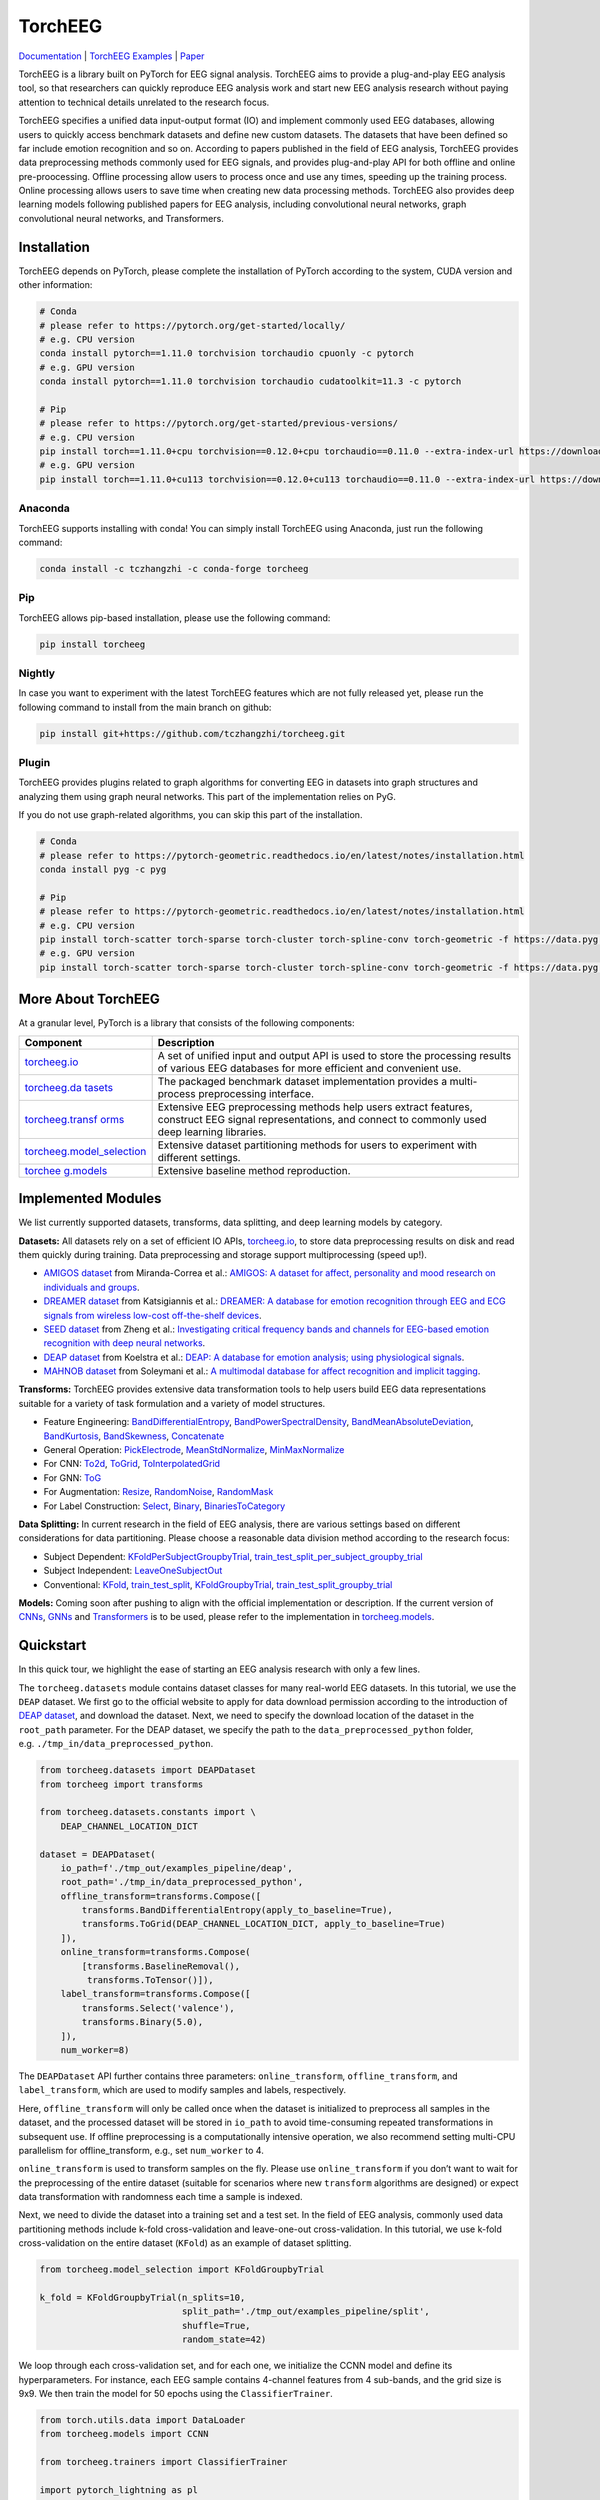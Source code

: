 TorchEEG
========

|PyPI Version| |Docs Status| |Downloads| |Join the Chat|

`Documentation <https://torcheeg.readthedocs.io/>`__ \| `TorchEEG
Examples <https://github.com/torcheeg/torcheeg/tree/main/examples>`__ \|
`Paper <https://www.sciencedirect.com/science/article/pii/S0957417424004159>`__

TorchEEG is a library built on PyTorch for EEG signal analysis. TorchEEG
aims to provide a plug-and-play EEG analysis tool, so that researchers
can quickly reproduce EEG analysis work and start new EEG analysis
research without paying attention to technical details unrelated to the
research focus.

TorchEEG specifies a unified data input-output format (IO) and implement
commonly used EEG databases, allowing users to quickly access benchmark
datasets and define new custom datasets. The datasets that have been
defined so far include emotion recognition and so on. According to
papers published in the field of EEG analysis, TorchEEG provides data
preprocessing methods commonly used for EEG signals, and provides
plug-and-play API for both offline and online pre-proocessing. Offline
processing allow users to process once and use any times, speeding up
the training process. Online processing allows users to save time when
creating new data processing methods. TorchEEG also provides deep
learning models following published papers for EEG analysis, including
convolutional neural networks, graph convolutional neural networks, and
Transformers.

Installation
------------

TorchEEG depends on PyTorch, please complete the installation of PyTorch
according to the system, CUDA version and other information:

.. code:: shell

   # Conda
   # please refer to https://pytorch.org/get-started/locally/
   # e.g. CPU version
   conda install pytorch==1.11.0 torchvision torchaudio cpuonly -c pytorch
   # e.g. GPU version
   conda install pytorch==1.11.0 torchvision torchaudio cudatoolkit=11.3 -c pytorch

   # Pip
   # please refer to https://pytorch.org/get-started/previous-versions/
   # e.g. CPU version
   pip install torch==1.11.0+cpu torchvision==0.12.0+cpu torchaudio==0.11.0 --extra-index-url https://download.pytorch.org/whl/cpu
   # e.g. GPU version
   pip install torch==1.11.0+cu113 torchvision==0.12.0+cu113 torchaudio==0.11.0 --extra-index-url https://download.pytorch.org/whl/cu113

Anaconda
~~~~~~~~

TorchEEG supports installing with conda! You can
simply install TorchEEG using Anaconda, just run the following command:

.. code:: shell

   conda install -c tczhangzhi -c conda-forge torcheeg

Pip
~~~

TorchEEG allows pip-based installation, please use the following
command:

.. code:: shell

   pip install torcheeg

Nightly
~~~~~~~

In case you want to experiment with the latest TorchEEG features which
are not fully released yet, please run the following command to install
from the main branch on github:

.. code:: shell

   pip install git+https://github.com/tczhangzhi/torcheeg.git

Plugin
~~~~~~

TorchEEG provides plugins related to graph algorithms for converting EEG
in datasets into graph structures and analyzing them using graph neural
networks. This part of the implementation relies on PyG.

If you do not use graph-related algorithms, you can skip this part of
the installation.

.. code:: shell

   # Conda
   # please refer to https://pytorch-geometric.readthedocs.io/en/latest/notes/installation.html
   conda install pyg -c pyg

   # Pip
   # please refer to https://pytorch-geometric.readthedocs.io/en/latest/notes/installation.html
   # e.g. CPU version
   pip install torch-scatter torch-sparse torch-cluster torch-spline-conv torch-geometric -f https://data.pyg.org/whl/torch-1.11.0+cpu.html
   # e.g. GPU version
   pip install torch-scatter torch-sparse torch-cluster torch-spline-conv torch-geometric -f https://data.pyg.org/whl/torch-1.11.0+cu113.html

More About TorchEEG
-------------------

At a granular level, PyTorch is a library that consists of the following
components:

+----------------------------------------+-----------------------------+
| Component                              | Description                 |
+========================================+=============================+
| `torcheeg.io <https://torcheeg.readthe | A set of unified input and  |
| docs.io/en/latest/torcheeg.io.html>`__ | output API is used to store |
|                                        | the processing results of   |
|                                        | various EEG databases for   |
|                                        | more efficient and          |
|                                        | convenient use.             |
+----------------------------------------+-----------------------------+
| `torcheeg.da                           | The packaged benchmark      |
| tasets <https://torcheeg.readthedocs.i | dataset implementation      |
| o/en/latest/torcheeg.datasets.html>`__ | provides a multi-process    |
|                                        | preprocessing interface.    |
+----------------------------------------+-----------------------------+
| `torcheeg.transf                       | Extensive EEG preprocessing |
| orms <https://torcheeg.readthedocs.io/ | methods help users extract  |
| en/latest/torcheeg.transforms.html>`__ | features, construct EEG     |
|                                        | signal representations, and |
|                                        | connect to commonly used    |
|                                        | deep learning libraries.    |
+----------------------------------------+-----------------------------+
| `torcheeg.model_selection              | Extensive dataset           |
| <https://torcheeg.readthedocs.io/en/la | partitioning methods for    |
| test/torcheeg.model_selection.html>`__ | users to experiment with    |
|                                        | different settings.         |
+----------------------------------------+-----------------------------+
| `torchee                               | Extensive baseline method   |
| g.models <https://torcheeg.readthedocs | reproduction.               |
| .io/en/latest/torcheeg.models.html>`__ |                             |
+----------------------------------------+-----------------------------+

Implemented Modules
-------------------

We list currently supported datasets, transforms, data splitting, and
deep learning models by category.

**Datasets:** All datasets rely on a set of efficient IO APIs,
`torcheeg.io <https://torcheeg.readthedocs.io/en/latest/torcheeg.io.html>`__,
to store data preprocessing results on disk and read them quickly during
training. Data preprocessing and storage support multiprocessing (speed
up!).

-  `AMIGOS
   dataset <https://torcheeg.readthedocs.io/en/latest/torcheeg.datasets.html#amigosdataset>`__
   from Miranda-Correa et al.: `AMIGOS: A dataset for affect,
   personality and mood research on individuals and
   groups <https://ieeexplore.ieee.org/abstract/document/8554112/>`__.
-  `DREAMER
   dataset <https://torcheeg.readthedocs.io/en/latest/torcheeg.datasets.html#dreamerdataset>`__
   from Katsigiannis et al.: `DREAMER: A database for emotion
   recognition through EEG and ECG signals from wireless low-cost
   off-the-shelf
   devices <https://ieeexplore.ieee.org/abstract/document/7887697>`__.
-  `SEED
   dataset <https://torcheeg.readthedocs.io/en/latest/torcheeg.datasets.html#seeddataset>`__
   from Zheng et al.: `Investigating critical frequency bands and
   channels for EEG-based emotion recognition with deep neural
   networks <https://ieeexplore.ieee.org/abstract/document/7104132>`__.
-  `DEAP
   dataset <https://torcheeg.readthedocs.io/en/latest/torcheeg.datasets.html#deapdataset>`__
   from Koelstra et al.: `DEAP: A database for emotion analysis; using
   physiological
   signals <https://ieeexplore.ieee.org/abstract/document/5871728>`__.
-  `MAHNOB
   dataset <https://torcheeg.readthedocs.io/en/latest/torcheeg.datasets.html#mahnobdataset>`__
   from Soleymani et al.: `A multimodal database for affect recognition
   and implicit
   tagging <https://ieeexplore.ieee.org/abstract/document/5975141>`__.

**Transforms:** TorchEEG provides extensive data transformation tools to
help users build EEG data representations suitable for a variety of task
formulation and a variety of model structures.

-  Feature Engineering:
   `BandDifferentialEntropy <https://torcheeg.readthedocs.io/en/latest/torcheeg.transforms.numpy.html#transforms-banddifferentialentropy>`__,
   `BandPowerSpectralDensity <https://torcheeg.readthedocs.io/en/latest/torcheeg.transforms.numpy.html#transforms-bandpowerspectraldensity>`__,
   `BandMeanAbsoluteDeviation <https://torcheeg.readthedocs.io/en/latest/torcheeg.transforms.numpy.html#transforms-bandmeanabsolutedeviation>`__,
   `BandKurtosis <https://torcheeg.readthedocs.io/en/latest/torcheeg.transforms.numpy.html#transforms-bandkurtosis>`__,
   `BandSkewness <https://torcheeg.readthedocs.io/en/latest/torcheeg.transforms.numpy.html#transforms-bandskewness>`__,
   `Concatenate <https://torcheeg.readthedocs.io/en/latest/torcheeg.transforms.numpy.html#transforms-concatenate>`__
-  General Operation:
   `PickElectrode <https://torcheeg.readthedocs.io/en/latest/torcheeg.transforms.numpy.html#transforms-PickElectrode>`__,
   `MeanStdNormalize <https://torcheeg.readthedocs.io/en/latest/torcheeg.transforms.numpy.html#transforms-meanstdnormalize>`__,
   `MinMaxNormalize <https://torcheeg.readthedocs.io/en/latest/torcheeg.transforms.numpy.html#transforms-minmaxnormalize>`__
-  For CNN:
   `To2d <https://torcheeg.readthedocs.io/en/latest/torcheeg.transforms.numpy.html#transforms-to2d>`__,
   `ToGrid <https://torcheeg.readthedocs.io/en/latest/torcheeg.transforms.numpy.html#transforms-togrid>`__,
   `ToInterpolatedGrid <https://torcheeg.readthedocs.io/en/latest/torcheeg.transforms.numpy.html#transforms-tointerpolatedgrid>`__
-  For GNN:
   `ToG <https://torcheeg.readthedocs.io/en/latest/torcheeg.transforms.pyg.html#transforms-tog>`__
-  For Augmentation:
   `Resize <https://torcheeg.readthedocs.io/en/latest/torcheeg.transforms.torch.html#transforms-resize>`__,
   `RandomNoise <https://torcheeg.readthedocs.io/en/latest/torcheeg.transforms.torch.html#transforms-randomnoise>`__,
   `RandomMask <https://torcheeg.readthedocs.io/en/latest/torcheeg.transforms.torch.html#transforms-randommask>`__
-  For Label Construction:
   `Select <https://torcheeg.readthedocs.io/en/latest/torcheeg.transforms.label.html#transforms-select>`__,
   `Binary <https://torcheeg.readthedocs.io/en/latest/torcheeg.transforms.label.html#transforms-binary>`__,
   `BinariesToCategory <https://torcheeg.readthedocs.io/en/latest/torcheeg.transforms.label.html#transforms-binariestocategory>`__

**Data Splitting:** In current research in the field of EEG analysis,
there are various settings based on different considerations for data
partitioning. Please choose a reasonable data division method according
to the research focus:

-  Subject Dependent:
   `KFoldPerSubjectGroupbyTrial <https://torcheeg.readthedocs.io/en/latest/torcheeg.model_selection.html#kfoldpersubjectgroupbytrial>`__,
   `train_test_split_per_subject_groupby_trial <https://torcheeg.readthedocs.io/en/latest/torcheeg.model_selection.html#train-test-split-per-subject-groupby-trial>`__
-  Subject Independent:
   `LeaveOneSubjectOut <https://torcheeg.readthedocs.io/en/latest/torcheeg.model_selection.html#leaveonesubjectout>`__
-  Conventional:
   `KFold <https://torcheeg.readthedocs.io/en/latest/torcheeg.model_selection.html#kfold>`__,
   `train_test_split <https://torcheeg.readthedocs.io/en/latest/torcheeg.model_selection.html#train-test-split>`__,
   `KFoldGroupbyTrial <https://torcheeg.readthedocs.io/en/latest/torcheeg.model_selection.html#kfoldgroupbytrial>`__,
   `train_test_split_groupby_trial <https://torcheeg.readthedocs.io/en/latest/torcheeg.model_selection.html#train-test-split-groupby-trial>`__

**Models:** Coming soon after pushing to align with the official
implementation or description. If the current version of
`CNNs <https://torcheeg.readthedocs.io/en/latest/torcheeg.models.cnn.html>`__,
`GNNs <https://torcheeg.readthedocs.io/en/latest/torcheeg.models.gnn.html>`__
and
`Transformers <https://torcheeg.readthedocs.io/en/latest/torcheeg.models.transformer.html>`__
is to be used, please refer to the implementation in
`torcheeg.models <https://torcheeg.readthedocs.io/en/latest/torcheeg.models.html>`__.

Quickstart
----------

In this quick tour, we highlight the ease of starting an EEG analysis
research with only a few lines.

The ``torcheeg.datasets`` module contains dataset classes for many
real-world EEG datasets. In this tutorial, we use the ``DEAP`` dataset.
We first go to the official website to apply for data download
permission according to the introduction of `DEAP
dataset <https://www.eecs.qmul.ac.uk/mmv/datasets/deap/>`__, and
download the dataset. Next, we need to specify the download location of
the dataset in the ``root_path`` parameter. For the DEAP dataset, we
specify the path to the ``data_preprocessed_python`` folder,
e.g. ``./tmp_in/data_preprocessed_python``.

.. code:: python

   from torcheeg.datasets import DEAPDataset
   from torcheeg import transforms

   from torcheeg.datasets.constants import \
       DEAP_CHANNEL_LOCATION_DICT

   dataset = DEAPDataset(
       io_path=f'./tmp_out/examples_pipeline/deap',
       root_path='./tmp_in/data_preprocessed_python',
       offline_transform=transforms.Compose([
           transforms.BandDifferentialEntropy(apply_to_baseline=True),
           transforms.ToGrid(DEAP_CHANNEL_LOCATION_DICT, apply_to_baseline=True)
       ]),
       online_transform=transforms.Compose(
           [transforms.BaselineRemoval(),
            transforms.ToTensor()]),
       label_transform=transforms.Compose([
           transforms.Select('valence'),
           transforms.Binary(5.0),
       ]),
       num_worker=8)

The ``DEAPDataset`` API further contains three parameters:
``online_transform``, ``offline_transform``, and ``label_transform``,
which are used to modify samples and labels, respectively.

Here, ``offline_transform`` will only be called once when the dataset is
initialized to preprocess all samples in the dataset, and the processed
dataset will be stored in ``io_path`` to avoid time-consuming repeated
transformations in subsequent use. If offline preprocessing is a
computationally intensive operation, we also recommend setting multi-CPU
parallelism for offline_transform, e.g., set ``num_worker`` to 4.

``online_transform`` is used to transform samples on the fly. Please use
``online_transform`` if you don’t want to wait for the preprocessing of
the entire dataset (suitable for scenarios where new ``transform``
algorithms are designed) or expect data transformation with randomness
each time a sample is indexed.

Next, we need to divide the dataset into a training set and a test set.
In the field of EEG analysis, commonly used data partitioning methods
include k-fold cross-validation and leave-one-out cross-validation. In
this tutorial, we use k-fold cross-validation on the entire dataset
(``KFold``) as an example of dataset splitting.

.. code:: python

   from torcheeg.model_selection import KFoldGroupbyTrial

   k_fold = KFoldGroupbyTrial(n_splits=10,
                              split_path='./tmp_out/examples_pipeline/split',
                              shuffle=True,
                              random_state=42)

We loop through each cross-validation set, and for each one, we
initialize the CCNN model and define its hyperparameters. For instance,
each EEG sample contains 4-channel features from 4 sub-bands, and the
grid size is 9x9. We then train the model for 50 epochs using the
``ClassifierTrainer``.

.. code:: python

   from torch.utils.data import DataLoader
   from torcheeg.models import CCNN

   from torcheeg.trainers import ClassifierTrainer

   import pytorch_lightning as pl

   for i, (train_dataset, val_dataset) in enumerate(k_fold.split(dataset)):
       train_loader = DataLoader(train_dataset, batch_size=64, shuffle=True)
       val_loader = DataLoader(val_dataset, batch_size=64, shuffle=False)

       model = CCNN(num_classes=2, in_channels=4, grid_size=(9, 9))

       trainer = ClassifierTrainer(model=model,
                                   num_classes=2,
                                   lr=1e-4,
                                   weight_decay=1e-4,
                                   accelerator="gpu")
       trainer.fit(train_loader,
                   val_loader,
                   max_epochs=50,
                   default_root_dir=f'./tmp_out/examples_pipeline/model/{i}',
                   callbacks=[pl.callbacks.ModelCheckpoint(save_last=True)],
                   enable_progress_bar=True,
                   enable_model_summary=True,
                   limit_val_batches=0.0)
       score = trainer.test(val_loader,
                            enable_progress_bar=True,
                            enable_model_summary=True)[0]
       print(f'Fold {i} test accuracy: {score["test_accuracy"]:.4f}')

For more specific usage of each module, please refer to `the
documentation <(https://torcheeg.readthedocs.io/)>`__.

Releases and Contributing
-------------------------

TorchEEG is currently in beta; Please let us know if you encounter a bug
by filing an issue. We also appreciate all contributions.

If you would like to contribute new datasets, deep learning methods, and
extensions to the core, please first open an issue and then send a PR.
If you are planning to contribute back bug fixes, please do so without
any further discussion.

License
-------

TorchEEG has a MIT license, as found in the
`LICENSE <https://github.com/tczhangzhi/torcheeg/blob/main/LICENSE>`__
file.

Citation
--------

If you find this project useful for your research, please cite:

.. code:: latex

   @article{zhang2024torcheeg,
       title = {{TorchEEGEMO}: A deep learning toolbox towards {EEG}-based emotion recognition},
       journal = {Expert Systems with Applications},
       pages = {123550},
       year = {2024},
       issn = {0957-4174},
       author = {Zhi Zhang and Sheng-hua Zhong and Yan Liu}
   }

.. |PyPI Version| image:: https://badge.fury.io/py/torcheeg.svg
   :target: https://pypi.python.org/pypi/torcheeg
.. |Docs Status| image:: https://readthedocs.org/projects/torcheeg/badge/?version=latest
   :target: https://torcheeg.readthedocs.io/en/latest/?badge=latest
.. |Downloads| image:: https://pepy.tech/badge/torcheeg
   :target: https://pepy.tech/project/torcheeg
.. |Join the Chat| image:: https://badges.gitter.im/torcheeg/community.svg
   :target: https://gitter.im/torcheeg/community?utm_source=badge&utm_medium=badge&utm_campaign=pr-badge&utm_content=badge